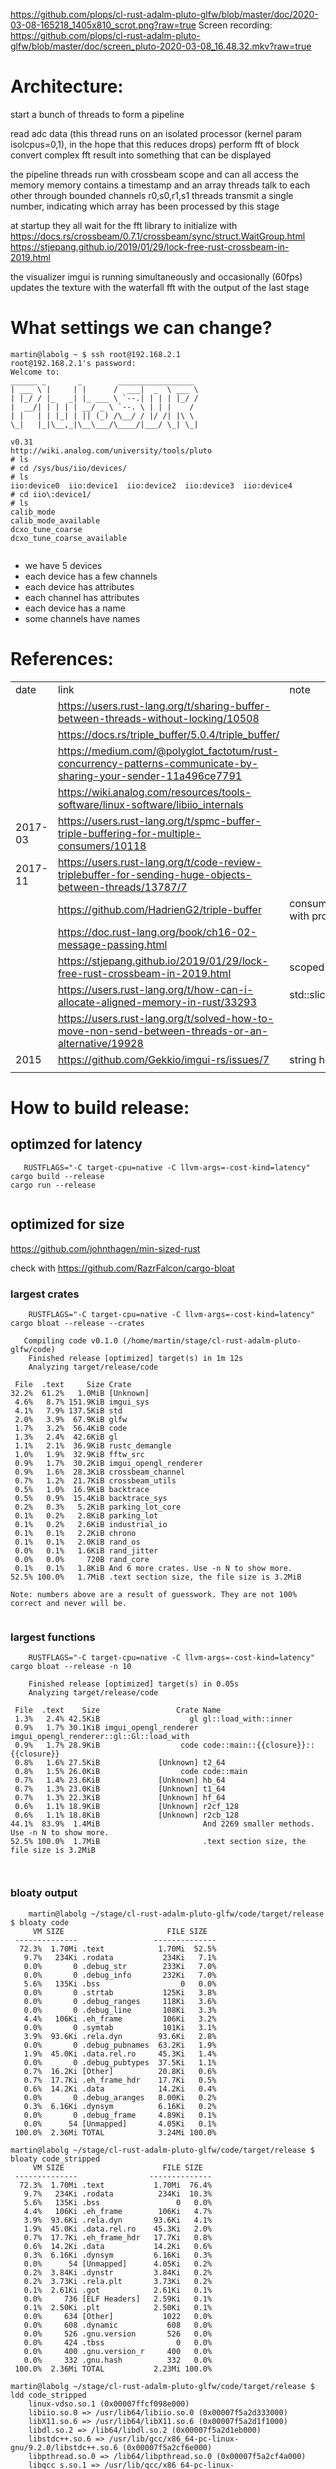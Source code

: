 [[https://github.com/plops/cl-rust-adalm-pluto-glfw/blob/master/doc/2020-03-08-165218_1405x810_scrot.png?raw=true]]
Screen recording:
[[https://github.com/plops/cl-rust-adalm-pluto-glfw/blob/master/doc/screen_pluto-2020-03-08_16.48.32.mkv?raw=true]]


* Architecture:

start a bunch of threads to form a pipeline

read adc data (this thread runs on an isolated processor (kernel param isolcpus=0,1), in the hope that this reduces drops)
perform fft of block
convert complex fft result into something that can be displayed


the pipeline threads run with crossbeam scope and can all access the memory
memory contains a timestamp and an array
threads talk to each other through bounded channels r0,s0,r1,s1
threads transmit a single number, indicating which array has been processed by this stage

at startup they all wait for the fft library to initialize with https://docs.rs/crossbeam/0.7.1/crossbeam/sync/struct.WaitGroup.html
https://stjepang.github.io/2019/01/29/lock-free-rust-crossbeam-in-2019.html


the visualizer imgui is running simultaneously and occasionally (60fps) updates the texture with the waterfall fft with the output of the last stage


* What settings we can change?

  #+begin_example
martin@labolg ~ $ ssh root@192.168.2.1
root@192.168.2.1's password: 
Welcome to:
______ _       _        _________________
| ___ \ |     | |      /  ___|  _  \ ___ \
| |_/ / |_   _| |_ ___ \ `--.| | | | |_/ /
|  __/| | | | | __/ _ \ `--. \ | | |    /
| |   | | |_| | || (_) /\__/ / |/ /| |\ \
\_|   |_|\__,_|\__\___/\____/|___/ \_| \_|

v0.31
http://wiki.analog.com/university/tools/pluto
# ls
# cd /sys/bus/iio/devices/
# ls
iio:device0  iio:device1  iio:device2  iio:device3  iio:device4
# cd iio\:device1/
# ls
calib_mode
calib_mode_available
dcxo_tune_coarse
dcxo_tune_coarse_available
  
  #+end_example


- we have 5 devices
- each device has a few channels
- each device has attributes
- each channel has attributes
- each device has a name
- some channels have names


* References:

  |    date | link                                                                                                            | note                                  |
  |         | https://users.rust-lang.org/t/sharing-buffer-between-threads-without-locking/10508                              |                                       |
  |         | https://docs.rs/triple_buffer/5.0.4/triple_buffer/                                                              |                                       |
  |         | https://medium.com/@polyglot_factotum/rust-concurrency-patterns-communicate-by-sharing-your-sender-11a496ce7791 |                                       |
  |         | https://wiki.analog.com/resources/tools-software/linux-software/libiio_internals                                |                                       |
  | 2017-03 | https://users.rust-lang.org/t/spmc-buffer-triple-buffering-for-multiple-consumers/10118                         |                                       |
  | 2017-11 | https://users.rust-lang.org/t/code-review-triplebuffer-for-sending-huge-objects-between-threads/13787/7         |                                       |
  |         | https://github.com/HadrienG2/triple-buffer                                                                      | consumer is not in sync with producer |
  |         | https://doc.rust-lang.org/book/ch16-02-message-passing.html                                                     |                                       |
  |         | https://stjepang.github.io/2019/01/29/lock-free-rust-crossbeam-in-2019.html                                     | scoped thread, atomic cell            |
  |         | https://users.rust-lang.org/t/how-can-i-allocate-aligned-memory-in-rust/33293                                   | std::slice::from_raw_parts[_mut]      |
  |         | https://users.rust-lang.org/t/solved-how-to-move-non-send-between-threads-or-an-alternative/19928               |                                       |
  |---------+-----------------------------------------------------------------------------------------------------------------+---------------------------------------|
  |    2015 | https://github.com/Gekkio/imgui-rs/issues/7                                                                     |      string handling in imgui         |
  |         |                                                                                                                 |                                       |

* How to build release:

** optimzed for latency
   #+begin_example
   RUSTFLAGS="-C target-cpu=native -C llvm-args=-cost-kind=latency" cargo build --release
cargo run --release

   #+end_example
** optimized for size
https://github.com/johnthagen/min-sized-rust

check with https://github.com/RazrFalcon/cargo-bloat


*** largest crates 

    #+begin_example
    RUSTFLAGS="-C target-cpu=native -C llvm-args=-cost-kind=latency" cargo bloat --release --crates

   Compiling code v0.1.0 (/home/martin/stage/cl-rust-adalm-pluto-glfw/code)
    Finished release [optimized] target(s) in 1m 12s
    Analyzing target/release/code

 File  .text     Size Crate
32.2%  61.2%   1.0MiB [Unknown]
 4.6%   8.7% 151.9KiB imgui_sys
 4.1%   7.9% 137.5KiB std
 2.0%   3.9%  67.9KiB glfw
 1.7%   3.2%  56.4KiB code
 1.3%   2.4%  42.6KiB gl
 1.1%   2.1%  36.9KiB rustc_demangle
 1.0%   1.9%  32.9KiB fftw_src
 0.9%   1.7%  30.2KiB imgui_opengl_renderer
 0.9%   1.6%  28.3KiB crossbeam_channel
 0.7%   1.2%  21.7KiB crossbeam_utils
 0.5%   1.0%  16.9KiB backtrace
 0.5%   0.9%  15.4KiB backtrace_sys
 0.2%   0.3%   5.2KiB parking_lot_core
 0.1%   0.2%   2.8KiB parking_lot
 0.1%   0.2%   2.6KiB industrial_io
 0.1%   0.1%   2.2KiB chrono
 0.1%   0.1%   2.0KiB rand_os
 0.0%   0.1%   1.6KiB rand_jitter
 0.0%   0.0%     720B rand_core
 0.1%   0.1%   1.8KiB And 6 more crates. Use -n N to show more.
52.5% 100.0%   1.7MiB .text section size, the file size is 3.2MiB

Note: numbers above are a result of guesswork. They are not 100% correct and never will be.

    #+end_example

*** largest functions
    #+begin_example
    RUSTFLAGS="-C target-cpu=native -C llvm-args=-cost-kind=latency" cargo bloat --release -n 10

    Finished release [optimized] target(s) in 0.05s
    Analyzing target/release/code

 File  .text    Size                 Crate Name
 1.3%   2.4% 42.5KiB                    gl gl::load_with::inner
 0.9%   1.7% 30.1KiB imgui_opengl_renderer imgui_opengl_renderer::gl::Gl::load_with
 0.9%   1.7% 28.9KiB                  code code::main::{{closure}}::{{closure}}
 0.8%   1.6% 27.5KiB             [Unknown] t2_64
 0.8%   1.5% 26.0KiB                  code code::main
 0.7%   1.4% 23.6KiB             [Unknown] hb_64
 0.7%   1.3% 23.0KiB             [Unknown] t1_64
 0.7%   1.3% 22.3KiB             [Unknown] hf_64
 0.6%   1.1% 18.9KiB             [Unknown] r2cf_128
 0.6%   1.1% 18.8KiB             [Unknown] r2cb_128
44.1%  83.9%  1.4MiB                       And 2269 smaller methods. Use -n N to show more.
52.5% 100.0%  1.7MiB                       .text section size, the file size is 3.2MiB


    #+end_example
*** bloaty output

    #+begin_example
    martin@labolg ~/stage/cl-rust-adalm-pluto-glfw/code/target/release $ bloaty code
     VM SIZE                       FILE SIZE
 --------------                 --------------
  72.3%  1.70Mi .text            1.70Mi  52.5%
   9.7%   234Ki .rodata           234Ki   7.1%
   0.0%       0 .debug_str        233Ki   7.0%
   0.0%       0 .debug_info       232Ki   7.0%
   5.6%   135Ki .bss                  0   0.0%
   0.0%       0 .strtab           125Ki   3.8%
   0.0%       0 .debug_ranges     118Ki   3.6%
   0.0%       0 .debug_line       108Ki   3.3%
   4.4%   106Ki .eh_frame         106Ki   3.2%
   0.0%       0 .symtab           101Ki   3.1%
   3.9%  93.6Ki .rela.dyn        93.6Ki   2.8%
   0.0%       0 .debug_pubnames  63.2Ki   1.9%
   1.9%  45.0Ki .data.rel.ro     45.3Ki   1.4%
   0.0%       0 .debug_pubtypes  37.5Ki   1.1%
   0.7%  16.2Ki [Other]          20.8Ki   0.6%
   0.7%  17.7Ki .eh_frame_hdr    17.7Ki   0.5%
   0.6%  14.2Ki .data            14.2Ki   0.4%
   0.0%       0 .debug_aranges   8.00Ki   0.2%
   0.3%  6.16Ki .dynsym          6.16Ki   0.2%
   0.0%       0 .debug_frame     4.89Ki   0.1%
   0.0%      54 [Unmapped]       4.05Ki   0.1%
 100.0%  2.36Mi TOTAL            3.24Mi 100.0%

martin@labolg ~/stage/cl-rust-adalm-pluto-glfw/code/target/release $ bloaty code_stripped
     VM SIZE                      FILE SIZE
 --------------                --------------
  72.3%  1.70Mi .text           1.70Mi  76.4%
   9.7%   234Ki .rodata          234Ki  10.3%
   5.6%   135Ki .bss                 0   0.0%
   4.4%   106Ki .eh_frame        106Ki   4.7%
   3.9%  93.6Ki .rela.dyn       93.6Ki   4.1%
   1.9%  45.0Ki .data.rel.ro    45.3Ki   2.0%
   0.7%  17.7Ki .eh_frame_hdr   17.7Ki   0.8%
   0.6%  14.2Ki .data           14.2Ki   0.6%
   0.3%  6.16Ki .dynsym         6.16Ki   0.3%
   0.0%      54 [Unmapped]      4.05Ki   0.2%
   0.2%  3.84Ki .dynstr         3.84Ki   0.2%
   0.2%  3.73Ki .rela.plt       3.73Ki   0.2%
   0.1%  2.61Ki .got            2.61Ki   0.1%
   0.0%     736 [ELF Headers]   2.59Ki   0.1%
   0.1%  2.50Ki .plt            2.50Ki   0.1%
   0.0%     634 [Other]           1022   0.0%
   0.0%     608 .dynamic           608   0.0%
   0.0%     526 .gnu.version       526   0.0%
   0.0%     424 .tbss                0   0.0%
   0.0%     400 .gnu.version_r     400   0.0%
   0.0%     332 .gnu.hash          332   0.0%
 100.0%  2.36Mi TOTAL           2.23Mi 100.0%

martin@labolg ~/stage/cl-rust-adalm-pluto-glfw/code/target/release $ ldd code_stripped
	linux-vdso.so.1 (0x00007ffcf098e000)
	libiio.so.0 => /usr/lib64/libiio.so.0 (0x00007f5a2d333000)
	libX11.so.6 => /usr/lib64/libX11.so.6 (0x00007f5a2d1f1000)
	libdl.so.2 => /lib64/libdl.so.2 (0x00007f5a2d1eb000)
	libstdc++.so.6 => /usr/lib/gcc/x86_64-pc-linux-gnu/9.2.0/libstdc++.so.6 (0x00007f5a2cf6e000)
	libpthread.so.0 => /lib64/libpthread.so.0 (0x00007f5a2cf4a000)
	libgcc_s.so.1 => /usr/lib/gcc/x86_64-pc-linux-gnu/9.2.0/libgcc_s.so.1 (0x00007f5a2cf30000)
	libc.so.6 => /lib64/libc.so.6 (0x00007f5a2cd58000)
	libm.so.6 => /lib64/libm.so.6 (0x00007f5a2cc17000)
	librt.so.1 => /lib64/librt.so.1 (0x00007f5a2cc0d000)
	libusb-1.0.so.0 => /lib64/libusb-1.0.so.0 (0x00007f5a2cbf1000)
	libxml2.so.2 => /usr/lib64/libxml2.so.2 (0x00007f5a2ca84000)
	libz.so.1 => /lib64/libz.so.1 (0x00007f5a2ca6a000)
	libicui18n.so.65 => /usr/lib64/libicui18n.so.65 (0x00007f5a2c776000)
	libicuuc.so.65 => /usr/lib64/libicuuc.so.65 (0x00007f5a2c593000)
	libicudata.so.65 => /usr/lib64/libicudata.so.65 (0x00007f5a2aae0000)
	libxcb.so.1 => /usr/lib64/libxcb.so.1 (0x00007f5a2aab4000)
	/lib64/ld-linux-x86-64.so.2 (0x00007f5a2d5d3000)
	libXau.so.6 => /usr/lib64/libXau.so.6 (0x00007f5a2aaaf000)
	libXdmcp.so.6 => /usr/lib64/libXdmcp.so.6 (0x00007f5a2aaa5000)
	libbsd.so.0 => /usr/lib64/libbsd.so.0 (0x00007f5a2aa8b000)

    #+end_example

* On Reducing lag:
- not yet used
- https://www.khronos.org/opengl/wiki/Sync_Object
- https://www.khronos.org/registry/OpenGL/extensions/NV/WGL_NV_delay_before_swap.txt

* String handling in imgui


